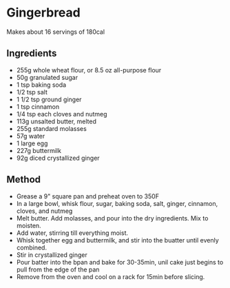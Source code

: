 * Gingerbread

Makes about 16 servings of 180cal

** Ingredients

- 255g whole wheat flour, or 8.5 oz all-purpose flour
- 50g granulated sugar
- 1 tsp baking soda
- 1/2 tsp salt
- 1 1/2 tsp ground ginger
- 1 tsp cinnamon
- 1/4 tsp each cloves and nutmeg
- 113g unsalted butter, melted
- 255g standard molasses
- 57g water
- 1 large egg
- 227g buttermilk
- 92g diced crystallized ginger

** Method

- Grease a 9" square pan and preheat oven to 350F
- In a large bowl, whisk flour, sugar, baking soda, salt, ginger,
  cinnamon, cloves, and nutmeg
- Melt butter. Add molasses, and pour into the dry ingredients. Mix to
  moisten.
- Add water, stirring till everything moist.
- Whisk together egg and buttermilk, and stir into the buatter until
  evenly combined.
- Stir in crystallized ginger
- Pour batter into the bpan and bake for 30-35min, unil cake just begins
  to pull from the edge of the pan
- Remove from the oven and cool on a rack for 15min before slicing.
